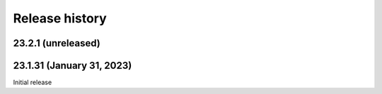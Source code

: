 ***************
Release history
***************

.. Changelog entries should follow this format:

   version (release date)
   ======================

   **section**

   - One-line description of change (link to Github issue/PR)

.. Changes should be organized in one of several sections:

   - Added
   - Changed
   - Deprecated
   - Removed
   - Fixed

23.2.1 (unreleased)
===================

23.1.31 (January 31, 2023)
==========================

Initial release

